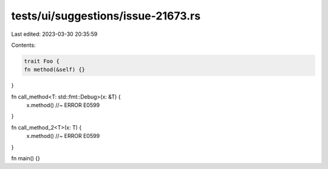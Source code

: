 tests/ui/suggestions/issue-21673.rs
===================================

Last edited: 2023-03-30 20:35:59

Contents:

.. code-block:: rs

    trait Foo {
    fn method(&self) {}
}

fn call_method<T: std::fmt::Debug>(x: &T) {
    x.method() //~ ERROR E0599
}

fn call_method_2<T>(x: T) {
    x.method() //~ ERROR E0599
}

fn main() {}


